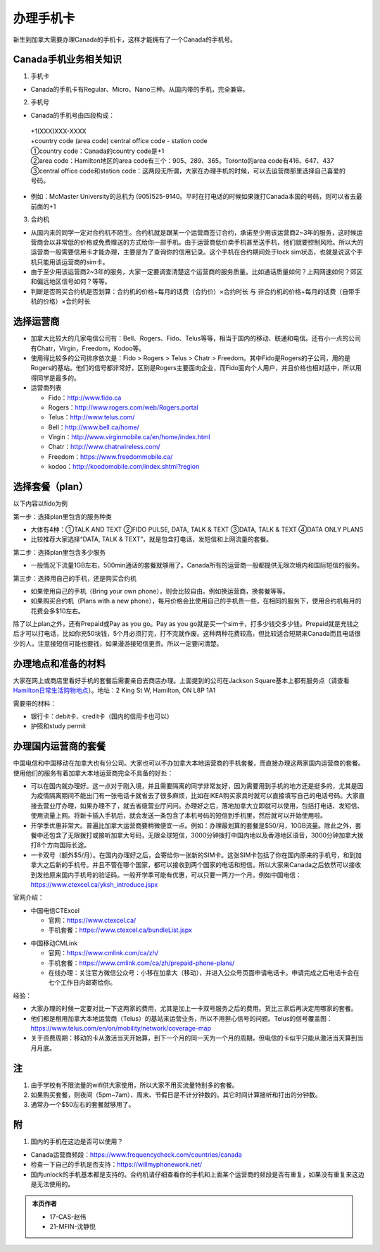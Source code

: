 ﻿办理手机卡
============================
新生到加拿大需要办理Canada的手机卡，这样才能拥有了一个Canada的手机号。

Canada手机业务相关知识
----------------------------------------------------------
1. 手机卡

- Canada的手机卡有Regular、Micro、Nano三种。从国内带的手机，完全兼容。

2. 手机号

- Canada的手机号由四段构成：

 | +1(XXX)XXX-XXXX
 | +country code (area code) central office code - station code
 | ①country code：Canada的country code是+1
 | ②area code：Hamilton地区的area code有三个：905、289、365。Toronto的area code有416、647、437
 | ③central office code和station code：这两段无所谓，大家在办理手机的时候，可以去运营商那里选择自己喜爱的号码。

- 例如：McMaster University的总机为 (905)525-9140。平时在打电话的时候如果拨打Canada本国的号码，则可以省去最前面的+1

3. 合约机

- 从国内来的同学一定对合约机不陌生。合约机就是跟某一个运营商签订合约，承诺至少用该运营商2~3年的服务，这时候运营商会以非常低的价格或免费赠送的方式给你一部手机。由于运营商低价卖手机甚至送手机，他们就要控制风险。所以大的运营商一般需要信用卡才能办理，主要是为了查询你的信用记录。这个手机在合约期间处于lock sim状态，也就是说这个手机只能用该运营商的sim卡。
- 由于至少用该运营商2~3年的服务，大家一定要调查清楚这个运营商的服务质量。比如通话质量如何？上网网速如何？郊区和偏远地区信号如何？等等。
- 判断是否购买合约机是否划算：合约机的价格+每月的话费（合约价）×合约时长 与 非合约机的价格+每月的话费（自带手机的价格）×合约时长

选择运营商
-------------------------------------------- 
- 加拿大比较大的几家电信公司有：Bell、Rogers、Fido、Telus等等，相当于国内的移动、联通和电信。还有小一点的公司有Chatr，Virgin，Freedom，Kodoo等。 
- 使用得比较多的公司排序依次是：Fido > Rogers > Telus > Chatr > Freedom。其中Fido是Rogers的子公司，用的是Rogers的基站。他们的信号都非常好，区别是Rogers主要面向企业，而Fido面向个人用户，并且价格也相对适中，所以用得同学是最多的。
- 运营商列表

  - Fido：http://www.fido.ca
  - Rogers：http://www.rogers.com/web/Rogers.portal 
  - Telus：http://www.telus.com/ 
  - Bell：http://www.bell.ca/home/ 
  - Virgin：http://www.virginmobile.ca/en/home/index.html 
  - Chatr：http://www.chatrwireless.com/ 
  - Freedom：https://www.freedommobile.ca/
  - kodoo：http://koodomobile.com/index.shtml?region 

选择套餐（plan）
-------------------------------------------- 
以下内容以fido为例

.. image:: /resource/ShouJi.png
   :align: center

第一步：选择plan里包含的服务种类

- 大体有4种：①TALK AND TEXT ②FIDO PULSE, DATA, TALK & TEXT ③DATA, TALK & TEXT ④DATA ONLY PLANS
- 比较推荐大家选择“DATA, TALK & TEXT”，就是包含打电话，发短信和上网流量的套餐。

第二步：选择plan里包含多少服务

- 一般情况下流量1GB左右，500min通话的套餐就够用了。Canada所有的运营商一般都提供无限次境内和国际短信的服务。

第三步：选择用自己的手机，还是购买合约机

- 如果使用自己的手机（Bring your own phone），则会比较自由。例如换运营商，换套餐等等。
- 如果购买合约机（Plans with a new phone），每月价格会比使用自己的手机贵一些，在相同的服务下，使用合约机每月的花费会多$10左右。

除了以上plan之外，还有Prepaid或Pay as you go。Pay as you go就是买一个sim卡，打多少钱交多少钱。Prepaid就是充钱之后才可以打电话，比如你充50块钱，5个月必须打完，打不完就作废。这种两种花费较高，但比较适合短期来Canada而且电话很少的人。注意接短信可能也要钱，如果漫游接短信更贵。所以一定要问清楚。 

办理地点和准备的材料
-------------------------------------------- 
大家在网上或商店里看好手机的套餐后需要亲自去商店办理。上面提到的公司在Jackson Square基本上都有服务点（请查看 `Hamilton日常生活购物地点`_）。地址：2 King St W, Hamilton, ON L8P 1A1

需要带的材料：

- 银行卡：debit卡、credit卡（国内的信用卡也可以）
- 护照和study permit

办理国内运营商的套餐
--------------------------------------------
中国电信和中国移动在加拿大也有分公司。大家也可以不办加拿大本地运营商的手机套餐，而直接办理这两家国内运营商的套餐。使用他们的服务有着加拿大本地运营商完全不具备的好处：

- 可以在国内就办理好。这⼀点对于刚⼊境，并且需要隔离的同学⾮常友好，因为需要⽤到⼿机的地⽅还是挺多的，尤其是因为疫情隔离期间不能出⻔有⼀张电话卡就省去了很多麻烦，⽐如在IKEA购买家具时就可以直接填写⾃⼰的电话号码。大家直接去营业厅办理，如果办理不了，就去省级营业厅问问。办理好之后，落地加拿大立即就可以使用，包括打电话、发短信、使用流量上网。将新卡插⼊⼿机后，就会发送⼀条包含了本机号码的短信到⼿机⾥，然后就可以开始使⽤啦。
- 开学季优惠非常大。普遍比加拿大运营商要稍微便宜一点。例如：办理最划算的套餐是$50/月，10GB流量。除此之外，套餐中还包含了⽆限拨打或接听加拿⼤号码，⽆限全球短信，3000分钟拨打中国内地以及⾹港地区语⾳，3000分钟加拿⼤拨打8个⽅向国际⻓途。
- 一卡双号（额外$5/月）。在国内办理好之后，会寄给你一张新的SIM卡。这张SIM卡包括了你在国内原来的手机号，和到加拿大之后新的手机号。并且不管在哪个国家，都可以接收到两个国家的电话和短信。所以大家来Canada之后依然可以接收到发给原来国内手机号的验证码。一般开学季可能有优惠，可以只要一两刀一个月。例如中国电信：https://www.ctexcel.ca/yksh_introduce.jspx

官网介绍：

- 中国电信CTExcel

  - 官网：https://www.ctexcel.ca/
  - 手机套餐：https://www.ctexcel.ca/bundleList.jspx

.. image:: /resource/CTExcel.png
   :align: center

- 中国移动CMLink

  - 官网：https://www.cmlink.com/ca/zh/
  - 手机套餐：https://www.cmlink.com/ca/zh/prepaid-phone-plans/
  - 在线办理：关注官⽅微信公众号：⼩移在加拿⼤（移动），并进⼊公众号⻚⾯申请电话卡。申请完成之后电话卡会在七个⼯作⽇内邮寄给你。

.. image:: /resource/CMLink.png
   :align: center

经验：

- 大家办理的时候一定要对比一下这两家的费用，尤其是加上一卡双号服务之后的费用。货比三家后再决定用哪家的套餐。
- 他们都是租用加拿大本地运营商（Telus）的基站来运营业务，所以不用担心信号的问题。Telus的信号覆盖图：https://www.telus.com/en/on/mobility/network/coverage-map
- 关于资费周期：移动的卡从激活当天开始算，到下⼀个⽉的同⼀天为⼀个⽉的周期，但电信的卡似乎只能从激活当天算到当⽉⽉底。

注
-------------------------------------------- 
1) 由于学校有不限流量的wifi供大家使用，所以大家不用买流量特别多的套餐。
#) 如果购买套餐，则夜间（5pm~7am）、周末、节假日是不计分钟数的。其它时间计算接听和打出的分钟数。
#) 通常办一个$50左右的套餐就够用了。

附
--------------------
1. 国内的手机在这边是否可以使用？

- Canada运营商频段：https://www.frequencycheck.com/countries/canada
- 检查一下自己的手机是否支持：https://willmyphonework.net/
- 国内unlock的手机基本都是支持的。合约机请仔细查看你的手机和上面某个运营商的频段是否有重复，如果没有重复来这边是无法使用的。

.. _Hamilton日常生活购物地点: HamiltonRiChangGouWuDiDian.html#jackson-square

.. admonition:: 本页作者

   - 17-CAS-赵伟
   - 21-MFIN-沈静悦
